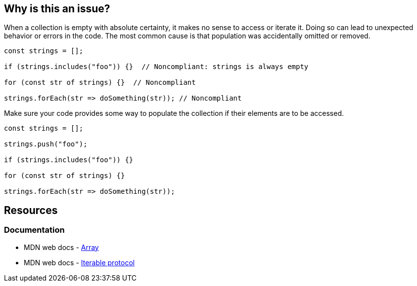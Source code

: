 == Why is this an issue?

When a collection is empty with absolute certainty, it makes no sense to access or iterate it. Doing so can lead to unexpected behavior or errors in the code. The most common cause is that population was accidentally omitted or removed.

[source,javascript,diff-id=1,diff-type=noncompliant]
----
const strings = [];

if (strings.includes("foo")) {}  // Noncompliant: strings is always empty

for (const str of strings) {}  // Noncompliant

strings.forEach(str => doSomething(str)); // Noncompliant
----

Make sure your code provides some way to populate the collection if their elements are to be accessed.

[source,javascript,diff-id=1,diff-type=compliant]
----
const strings = [];

strings.push("foo");

if (strings.includes("foo")) {}

for (const str of strings) {}

strings.forEach(str => doSomething(str));
----

== Resources
=== Documentation

* MDN web docs - https://developer.mozilla.org/en-US/docs/Web/JavaScript/Reference/Global_Objects/Array[Array]
* MDN web docs - https://developer.mozilla.org/en-US/docs/Web/JavaScript/Reference/Iteration_protocols#the_iterable_protocol[Iterable protocol]

ifdef::env-github,rspecator-view[]

'''
== Implementation Specification
(visible only on this page)

=== Message

Review this usage of '...' as it can only be empty here

=== Highlighting

the call or iteration

endif::env-github,rspecator-view[]
